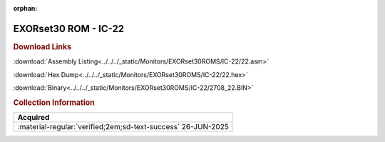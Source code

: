 

:orphan:

.. _EXORset30_IC_22:

EXORset30 ROM - IC-22
=====================
.. #Metadata {'Product':'EXORset30 ROM - IC-22','Folder': 'LOCAL'}

.. rubric:: Download Links

:download:`Assembly Listing<../../../_static/Monitors/EXORset30ROMS/IC-22/22.asm>`

:download:`Hex Dump<../../../_static/Monitors/EXORset30ROMS/IC-22/22.hex>`

:download:`Binary<../../../_static/Monitors/EXORset30ROMS/IC-22/2708_22.BIN>`

.. tab-set::

    .. tab-item:: Dissassembly Listing

         **Note that a dissassembly without a proven base address assumes a base address of $0000**

         .. literalinclude:: ../../../_static/Monitors/EXORset30ROMS/IC-22/22.asm

         
    .. tab-item:: Hex Dump

         .. literalinclude:: ../../../_static/Monitors/EXORset30ROMS/IC-22/22.hex


.. rubric:: Collection Information
.. csv-table:: 
   :header: "Acquired"
   :widths: auto

   :material-regular:`verified;2em;sd-text-success` 26-JUN-2025
   